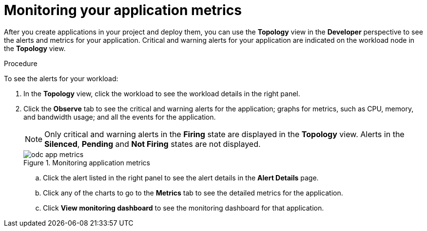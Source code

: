 // Module included in the following assemblies:
//
// * applications/odc-monitoring-project-and-application-metrics-using-developer-perspective.adoc

:_mod-docs-content-type: PROCEDURE
[id="odc-monitoring-your-application-metrics_{context}"]
= Monitoring your application metrics

After you create applications in your project and deploy them, you can use the *Topology* view in the *Developer* perspective to see the alerts and metrics for your application. Critical and warning alerts for your application are indicated on the workload node in the *Topology* view.

.Procedure
To see the alerts for your workload:

. In the *Topology* view, click the workload to see the workload details in the right panel.
. Click the *Observe* tab to see the critical and warning alerts for the application; graphs for metrics, such as CPU, memory, and bandwidth usage; and all the events for the application.
+
[NOTE]
====
Only critical and warning alerts in the *Firing* state are displayed in the *Topology* view. Alerts in the *Silenced*, *Pending* and *Not Firing* states are not displayed.
====
+
.Monitoring application metrics
image::odc_app_metrics.png[]
+
.. Click the alert listed in the right panel to see the alert details in the *Alert Details* page.
.. Click any of the charts to go to the *Metrics* tab to see the detailed metrics for the application.
.. Click *View monitoring dashboard* to see the monitoring dashboard for that application.
